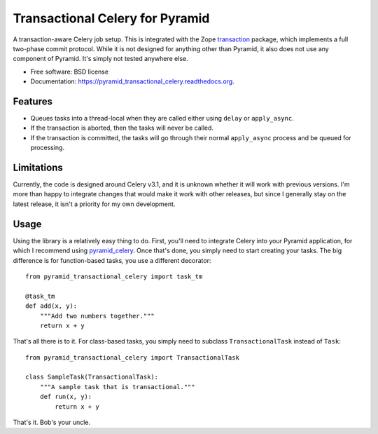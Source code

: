 ================================
Transactional Celery for Pyramid
================================

.. image:: https://badge.fury.io/py/pyramid_transactional_celery.png
    :target: http://badge.fury.io/py/pyramid_transactional_celery

.. image:: https://travis-ci.org/petrilli/pyramid_transactional_celery.png?branch=master
        :target: https://travis-ci.org/petrilli/pyramid_transactional_celery

.. image:: https://pypip.in/d/pyramid_transactional_celery/badge.png
        :target: https://pypi.python.org/pypi/pyramid_transactional_celery


A transaction-aware Celery job setup. This is integrated with the Zope
transaction_ package, which implements a full two-phase commit protocol.
While it is not designed for anything other than Pyramid, it also does not
use any component of Pyramid. It's simply not tested anywhere else.

* Free software: BSD license
* Documentation: https://pyramid_transactional_celery.readthedocs.org.

.. _transaction: https://pypi.python.org/pypi/transaction

Features
--------

* Queues tasks into a thread-local when they are called either using ``delay``
  or ``apply_async``.
* If the transaction is aborted, then the tasks will never be called.
* If the transaction is committed, the tasks will go through their normal
  ``apply_async`` process and be queued for processing.


Limitations
-----------

Currently, the code is designed around Celery v3.1, and it is unknown whether
it will work with previous versions.  I'm more than happy to integrate changes
that would make it work with other releases, but since I generally stay on
the latest release, it isn't a priority for my own development.


Usage
-----

Using the library is a relatively easy thing to do. First, you'll need to
integrate Celery into your Pyramid application, for which I recommend using
pyramid_celery_. Once that's done, you simply need to start creating your
tasks. The big difference is for function-based tasks, you use a different
decorator::

    from pyramid_transactional_celery import task_tm

    @task_tm
    def add(x, y):
        """Add two numbers together."""
        return x + y

That's all there is to it. For class-based tasks, you simply need to
subclass ``TransactionalTask`` instead of ``Task``::

    from pyramid_transactional_celery import TransactionalTask

    class SampleTask(TransactionalTask):
        """A sample task that is transactional."""
        def run(x, y):
            return x + y

That's it. Bob's your uncle.

.. _pyramid_celery: https://pypi.python.org/pypi/pyramid_celery/
